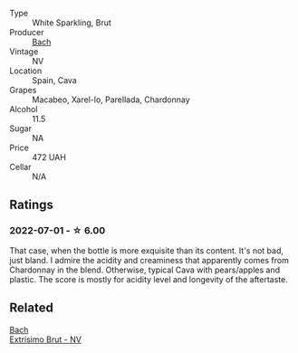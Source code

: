 #+attr_html: :class wine-main-image
[[file:/images/39/d4f69e-1397-4e09-9577-48aa088f8dbe/2022-07-01-22-06-14-87D78DA9-448B-4AA9-8DD2-9E310FEA7EE6-1-105-c@512.webp]]

- Type :: White Sparkling, Brut
- Producer :: [[barberry:/producers/d94c2c51-81ef-4bd5-be56-6a28f19a8f2a][Bach]]
- Vintage :: NV
- Location :: Spain, Cava
- Grapes :: Macabeo, Xarel-lo, Parellada, Chardonnay
- Alcohol :: 11.5
- Sugar :: NA
- Price :: 472 UAH
- Cellar :: N/A

** Ratings

*** 2022-07-01 - ☆ 6.00

That case, when the bottle is more exquisite than its content. It's not bad, just bland. I admire the acidity and creaminess that apparently comes from Chardonnay in the blend. Otherwise, typical Cava with pears/apples and plastic. The score is mostly for acidity level and longevity of the aftertaste.

** Related

#+begin_export html
<div class="flex-container">
  <a class="flex-item flex-item-left" href="/wines/198bd5e1-40d9-4046-b3c8-45b22a3afb34.html">
    <img class="flex-bottle" src="/images/19/8bd5e1-40d9-4046-b3c8-45b22a3afb34/2020-12-31-14-54-45-9707923D-EF81-496E-A66B-4F521D29E26F-1-105-c@512.webp"></img>
    <section class="h">Bach</section>
    <section class="h text-bolder">Extrísimo Brut - NV</section>
  </a>

</div>
#+end_export
